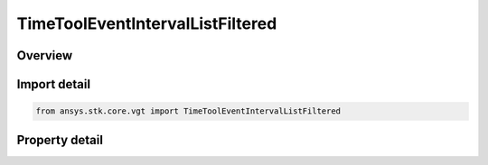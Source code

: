 TimeToolEventIntervalListFiltered
=================================

.. py:class:: ansys.stk.core.vgt.TimeToolEventIntervalListFiltered

   Bases: :py:class:`~ansys.stk.core.vgt.ITimeToolEventIntervalList`, :py:class:`~ansys.stk.core.vgt.IAnalysisWorkbenchComponent`

   Defined by filtering intervals from original interval list using specified filtering method.

.. py:currentmodule:: TimeToolEventIntervalListFiltered

Overview
--------

.. tab-set::

    .. tab-item:: Properties
        
        .. list-table::
            :header-rows: 0
            :widths: auto

            * - :py:attr:`~ansys.stk.core.vgt.TimeToolEventIntervalListFiltered.original_intervals`
              - The original interval list.
            * - :py:attr:`~ansys.stk.core.vgt.TimeToolEventIntervalListFiltered.filter_factory`
              - Get the prune filter factory.
            * - :py:attr:`~ansys.stk.core.vgt.TimeToolEventIntervalListFiltered.filter`
              - The pruning filter.



Import detail
-------------

.. code-block:: python

    from ansys.stk.core.vgt import TimeToolEventIntervalListFiltered


Property detail
---------------

.. py:property:: original_intervals
    :canonical: ansys.stk.core.vgt.TimeToolEventIntervalListFiltered.original_intervals
    :type: ITimeToolEventIntervalList

    The original interval list.

.. py:property:: filter_factory
    :canonical: ansys.stk.core.vgt.TimeToolEventIntervalListFiltered.filter_factory
    :type: ITimeToolPruneFilterFactory

    Get the prune filter factory.

.. py:property:: filter
    :canonical: ansys.stk.core.vgt.TimeToolEventIntervalListFiltered.filter
    :type: ITimeToolPruneFilter

    The pruning filter.


